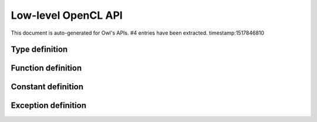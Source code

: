 Low-level OpenCL API
===============================================================================

This document is auto-generated for Owl's APIs.
#4 entries have been extracted.
timestamp:1517846810

Type definition
-------------------------------------------------------------------------------



Function definition
-------------------------------------------------------------------------------



Constant definition
-------------------------------------------------------------------------------



Exception definition
-------------------------------------------------------------------------------



